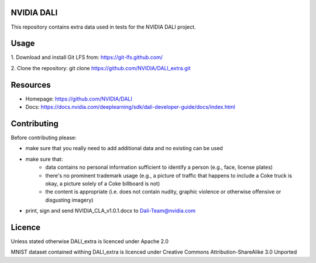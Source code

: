 |License|  |Documentation|

NVIDIA DALI
===========

This repository contains extra data used in tests for the NVIDIA DALI project.

Usage
=====

1. Download and install Git LFS from:
https://git-lfs.github.com/

2. Clone the repository:
git clone https://github.com/NVIDIA/DALI_extra.git

Resources
=========
* Homepage: https://github.com/NVIDIA/DALI
* Docs: https://docs.nvidia.com/deeplearning/sdk/dali-developer-guide/docs/index.html

Contributing
============

Before contributing please:

* make sure that you really need to add additional data and no existing can be used
* make sure that:
    * data contains no personal information sufficient to identify a person (e.g., face, license plates)
    * there's no prominent trademark usage (e.g., a picture of traffic that happens to include a Coke truck is okay, a picture solely of a Coke billboard is not)
    * the content is appropriate (i.e. does not contain nudity, graphic violence or otherwise offensive or disgusting imagery)
* print, sign and send NVIDIA_CLA_v1.0.1.docx to Dali-Team@nvidia.com

Licence
=======

Unless stated otherwise DALI_extra is licenced under Apache 2.0

MNIST dataset contained withing DALI_extra is licenced under Creative Commons Attribution-ShareAlike 3.0 Unported

.. |License| image:: https://img.shields.io/badge/License-Apache%202.0-blue.svg
   :target: https://opensource.org/licenses/Apache-2.0

.. |Documentation| image:: https://img.shields.io/badge/Nvidia%20DALI-documentation-brightgreen.svg?longCache=true
   :target: https://docs.nvidia.com/deeplearning/sdk/dali-developer-guide/
